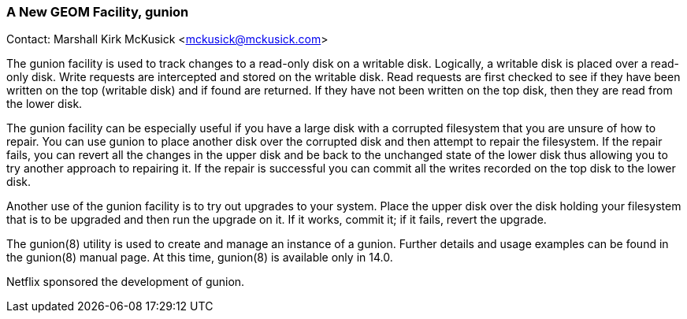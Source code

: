 === A New GEOM Facility, gunion

Contact: Marshall Kirk McKusick <mckusick@mckusick.com>

The gunion facility is used to track changes to a read-only disk on a writable disk.
Logically, a writable disk is placed over a read-only disk.
Write requests are intercepted and stored on the writable disk.
Read requests are first checked to see if they have been written on the top (writable disk) and if found are returned.
If they have not been written on the top disk, then they are read from the lower disk.

The gunion facility can be especially useful if you have a large disk with a corrupted filesystem that you are unsure of how to repair.
You can use gunion to place another disk over the corrupted disk and then attempt to repair the filesystem.
If the repair fails, you can revert all the changes in the upper disk and be back to the unchanged state of the lower disk thus allowing you to try another approach to repairing it.
If the repair is successful you can commit all the writes recorded on the top disk to the lower disk.

Another use of the gunion facility is to try out upgrades to your system.
Place the upper disk over the disk holding your filesystem that is to be upgraded and then run the upgrade on it.
If it works, commit it; if it fails, revert the upgrade.

The gunion(8) utility is used to create and manage an instance of a gunion. Further details and usage examples can be found in the gunion(8) manual page.
At this time, gunion(8) is available only in 14.0.

Netflix sponsored the development of gunion.
